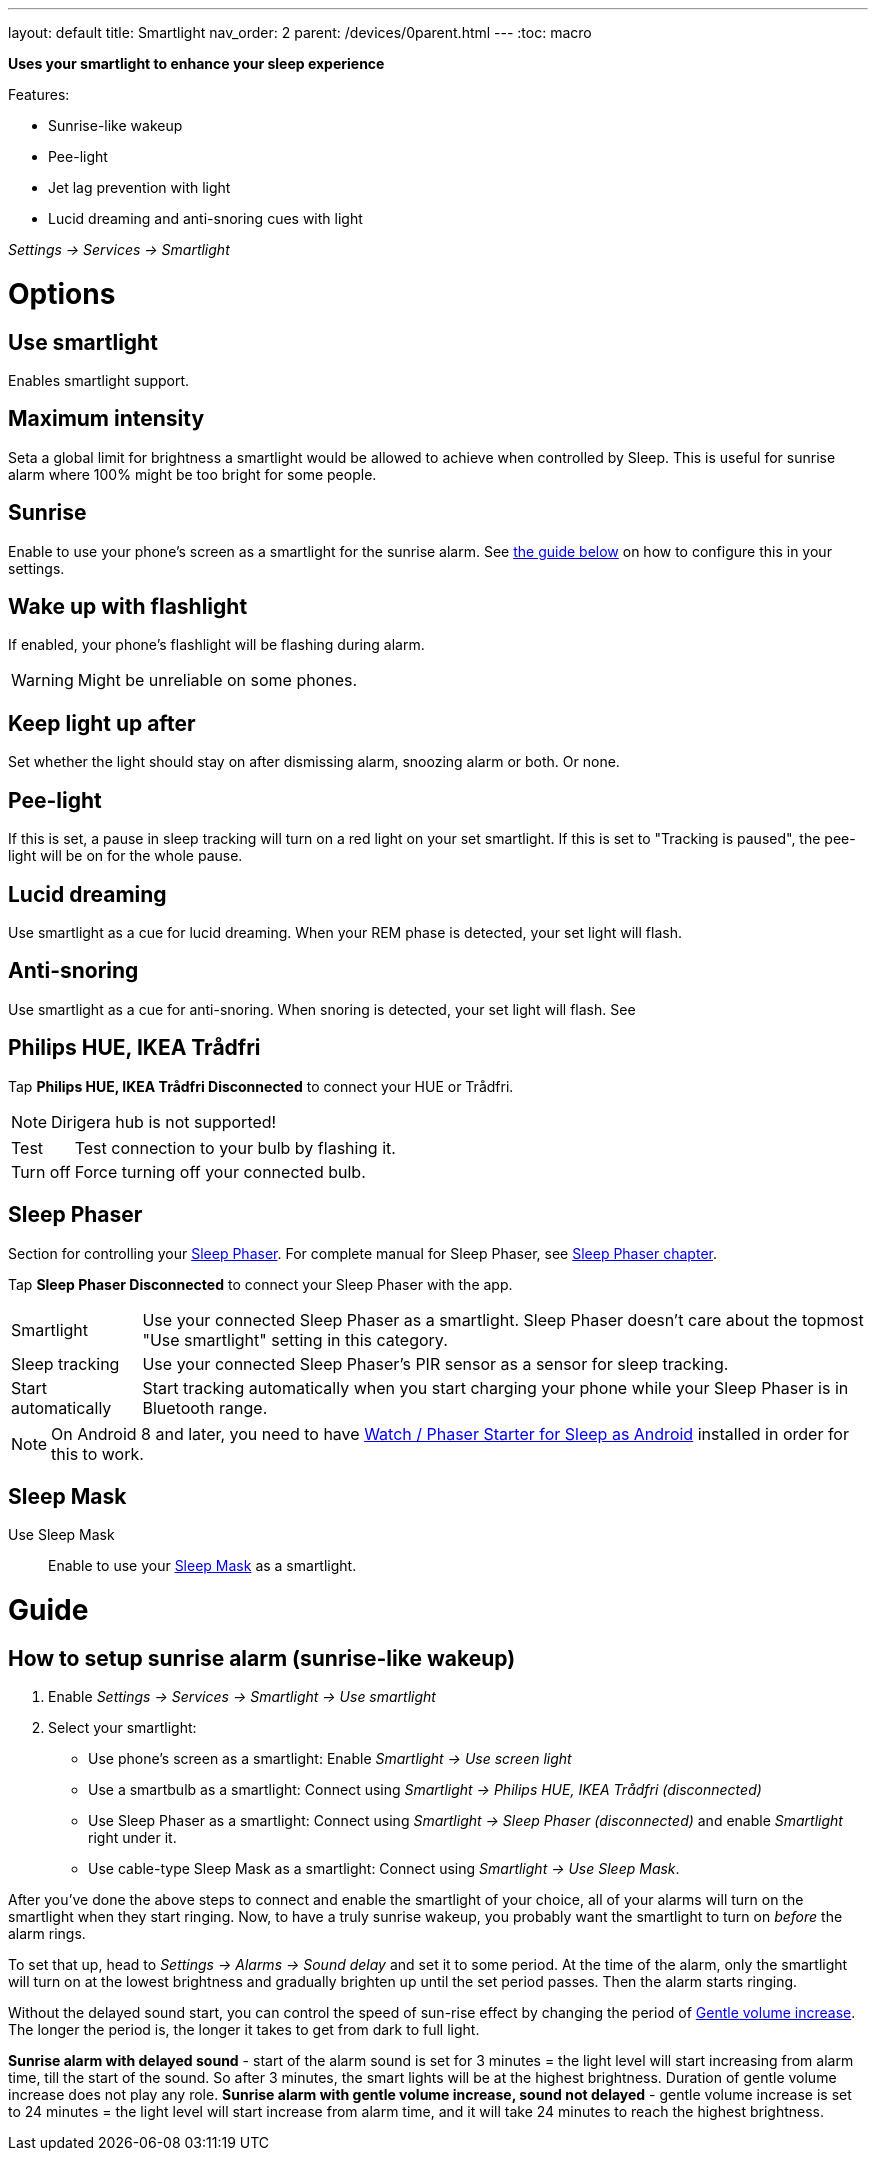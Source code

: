 ---
layout: default
title: Smartlight
nav_order: 2
parent: /devices/0parent.html
---
:toc: macro

*Uses your smartlight to enhance your sleep experience*

Features:

- Sunrise-like wakeup
- Pee-light
- Jet lag prevention with light
- Lucid dreaming and anti-snoring cues with light

_Settings -> Services -> Smartlight_

toc::[]
:toclevels: 2

= Options

== Use smartlight
Enables smartlight support.

== Maximum intensity
Seta a global limit for brightness a smartlight would be allowed to achieve when controlled by Sleep. This is useful for sunrise alarm where 100% might be too bright for some people.

== Sunrise
Enable to use your phone's screen as a smartlight for the sunrise alarm. See <<sunrise_alarm_guide, the guide below>> on how to configure this in your settings.

== Wake up with flashlight
If enabled, your phone's flashlight will be flashing during alarm.

WARNING: Might be unreliable on some phones.

== Keep light up after
Set whether the light should stay on after dismissing alarm, snoozing alarm or both. Or none.

== Pee-light
If this is set, a pause in sleep tracking will turn on a red light on your set smartlight. If this is set to "Tracking is paused", the pee-light will be on for the whole pause.

== Lucid dreaming
Use smartlight as a cue for lucid dreaming. When your REM phase is detected, your set light will flash.

== Anti-snoring
Use smartlight as a cue for anti-snoring. When snoring is detected, your set light will flash. See


== Philips HUE, IKEA Trådfri

Tap *Philips HUE, IKEA Trådfri Disconnected* to connect your HUE or Trådfri.

NOTE: Dirigera hub is not supported!
[horizontal]
Test:: Test connection to your bulb by flashing it.
Turn off:: Force turning off your connected bulb.

== Sleep Phaser
Section for controlling your link:http://sleepphaser.urbandroid.org/[Sleep Phaser].
For complete manual for Sleep Phaser, see <</devices/sleep_phaser#,Sleep Phaser chapter>>.

Tap *Sleep Phaser Disconnected* to connect your Sleep Phaser with the app.

[horizontal]
Smartlight:: Use your connected Sleep Phaser as a smartlight. Sleep Phaser doesn't care about the topmost "Use smartlight" setting in this category.
Sleep tracking:: Use your connected Sleep Phaser's PIR sensor as a sensor for sleep tracking.
Start automatically:: Start tracking automatically when you start charging your phone while your Sleep Phaser is in Bluetooth range.

NOTE: On Android 8 and later, you need to have https://play.google.com/store/apps/details?id=com.urbandroid.watchsleepstarter[Watch / Phaser Starter for Sleep as Android] installed in order for this to work.



== Sleep Mask



Use Sleep Mask:: Enable to use your https://www.happy-electronics.eu/shop/en/home/32-sleep-mask-for-sleep-as-android.html[Sleep Mask] as a smartlight.

= Guide

[[sunrise_alarm_guide]]

== How to setup sunrise alarm (sunrise-like wakeup)

. Enable _Settings -> Services -> Smartlight -> Use smartlight_
. Select your smartlight:
* Use phone's screen as a smartlight: Enable _Smartlight -> Use screen light_
* Use a smartbulb as a smartlight: Connect using _Smartlight -> Philips HUE, IKEA Trådfri (disconnected)_
* Use Sleep Phaser as a smartlight: Connect using _Smartlight -> Sleep Phaser (disconnected)_ and enable _Smartlight_ right under it.
* Use cable-type Sleep Mask as a smartlight: Connect using _Smartlight -> Use Sleep Mask_.

After you've done the above steps to connect and enable the smartlight of your choice, all of your alarms will turn on the smartlight when they start ringing. Now, to have a truly sunrise wakeup, you probably want the smartlight to turn on _before_ the alarm rings.

To set that up, head to _Settings -> Alarms -> Sound delay_ and set it to some period. At the time of the alarm, only the smartlight will turn on at the lowest brightness and gradually brighten up until the set period passes. Then the alarm starts ringing.

Without the delayed sound start, you can control the speed of sun-rise effect by changing the period of <</alarm/alarm_settings/gentle_alarm#,Gentle volume increase>>. The longer the period is, the longer it takes to get from dark to full light.


[EXAMPLE]
*Sunrise alarm with delayed sound* - start of the alarm sound is set for 3 minutes = the light level will start increasing from alarm time, till the start of the sound. So after 3 minutes, the smart lights will be at the highest brightness. Duration of gentle volume increase does not play any role.
*Sunrise alarm with gentle volume increase, sound not delayed* - gentle volume increase is set to 24 minutes = the light level will start increase from alarm time, and it will take 24 minutes to reach the highest brightness.